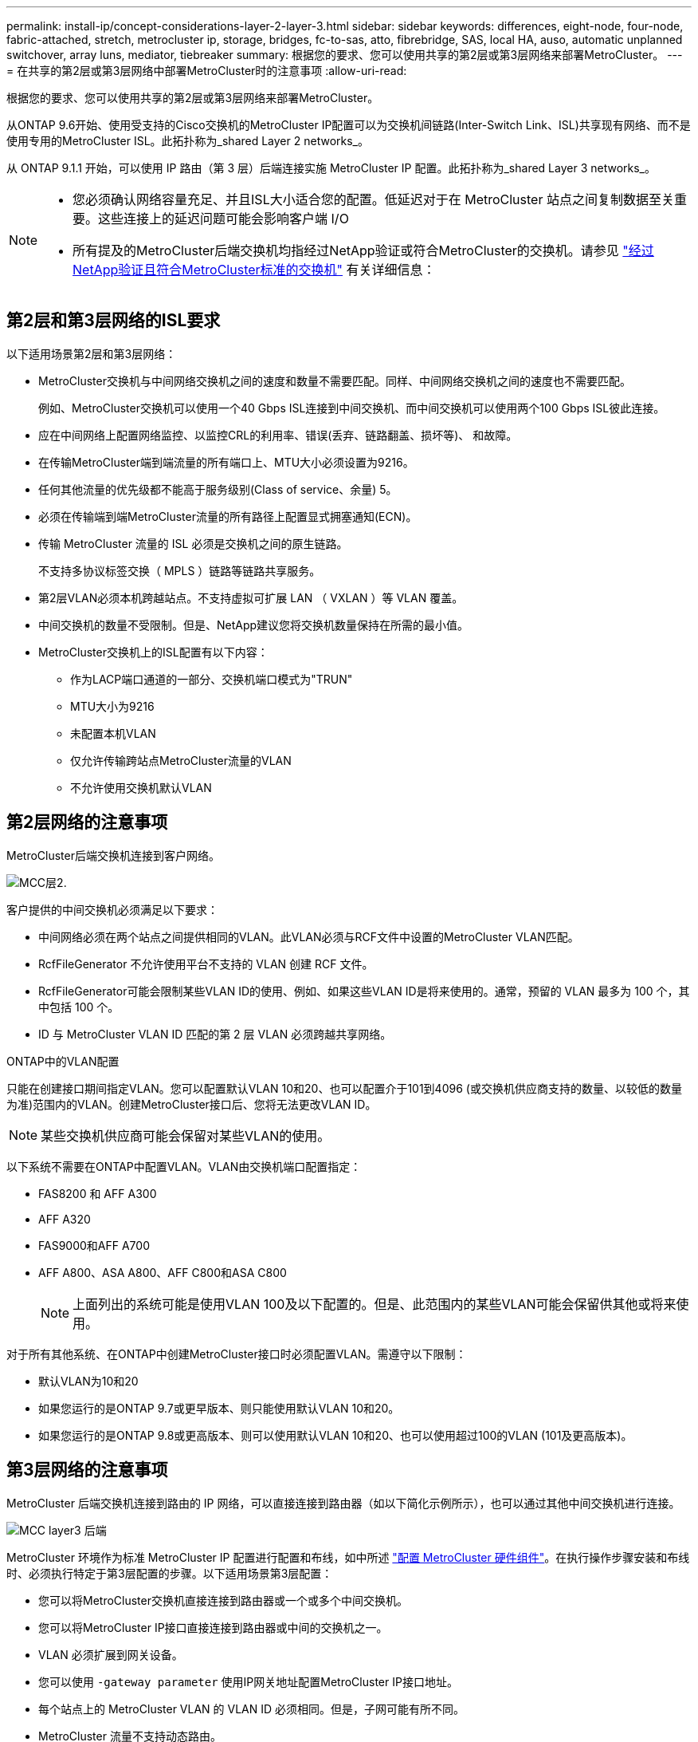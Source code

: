 ---
permalink: install-ip/concept-considerations-layer-2-layer-3.html 
sidebar: sidebar 
keywords: differences, eight-node, four-node, fabric-attached, stretch, metrocluster ip, storage, bridges, fc-to-sas, atto, fibrebridge, SAS, local HA, auso, automatic unplanned switchover, array luns, mediator, tiebreaker 
summary: 根据您的要求、您可以使用共享的第2层或第3层网络来部署MetroCluster。 
---
= 在共享的第2层或第3层网络中部署MetroCluster时的注意事项
:allow-uri-read: 


[role="lead"]
根据您的要求、您可以使用共享的第2层或第3层网络来部署MetroCluster。

从ONTAP 9.6开始、使用受支持的Cisco交换机的MetroCluster IP配置可以为交换机间链路(Inter-Switch Link、ISL)共享现有网络、而不是使用专用的MetroCluster ISL。此拓扑称为_shared Layer 2 networks_。

从 ONTAP 9.1.1 开始，可以使用 IP 路由（第 3 层）后端连接实施 MetroCluster IP 配置。此拓扑称为_shared Layer 3 networks_。

[NOTE]
====
* 您必须确认网络容量充足、并且ISL大小适合您的配置。低延迟对于在 MetroCluster 站点之间复制数据至关重要。这些连接上的延迟问题可能会影响客户端 I/O
* 所有提及的MetroCluster后端交换机均指经过NetApp验证或符合MetroCluster的交换机。请参见 link:mcc-compliant-netapp-validated-switches.html["经过NetApp验证且符合MetroCluster标准的交换机"] 有关详细信息：


====


== 第2层和第3层网络的ISL要求

以下适用场景第2层和第3层网络：

* MetroCluster交换机与中间网络交换机之间的速度和数量不需要匹配。同样、中间网络交换机之间的速度也不需要匹配。
+
例如、MetroCluster交换机可以使用一个40 Gbps ISL连接到中间交换机、而中间交换机可以使用两个100 Gbps ISL彼此连接。

* 应在中间网络上配置网络监控、以监控CRL的利用率、错误(丢弃、链路翻盖、损坏等)、 和故障。
* 在传输MetroCluster端到端流量的所有端口上、MTU大小必须设置为9216。
* 任何其他流量的优先级都不能高于服务级别(Class of service、余量) 5。
* 必须在传输端到端MetroCluster流量的所有路径上配置显式拥塞通知(ECN)。
* 传输 MetroCluster 流量的 ISL 必须是交换机之间的原生链路。
+
不支持多协议标签交换（ MPLS ）链路等链路共享服务。

* 第2层VLAN必须本机跨越站点。不支持虚拟可扩展 LAN （ VXLAN ）等 VLAN 覆盖。
* 中间交换机的数量不受限制。但是、NetApp建议您将交换机数量保持在所需的最小值。
* MetroCluster交换机上的ISL配置有以下内容：
+
** 作为LACP端口通道的一部分、交换机端口模式为"TRUN"
** MTU大小为9216
** 未配置本机VLAN
** 仅允许传输跨站点MetroCluster流量的VLAN
** 不允许使用交换机默认VLAN






== 第2层网络的注意事项

MetroCluster后端交换机连接到客户网络。

image::../media/MCC_layer2.png[MCC层2.]

客户提供的中间交换机必须满足以下要求：

* 中间网络必须在两个站点之间提供相同的VLAN。此VLAN必须与RCF文件中设置的MetroCluster VLAN匹配。
* RcfFileGenerator 不允许使用平台不支持的 VLAN 创建 RCF 文件。
* RcfFileGenerator可能会限制某些VLAN ID的使用、例如、如果这些VLAN ID是将来使用的。通常，预留的 VLAN 最多为 100 个，其中包括 100 个。
* ID 与 MetroCluster VLAN ID 匹配的第 2 层 VLAN 必须跨越共享网络。


.ONTAP中的VLAN配置
只能在创建接口期间指定VLAN。您可以配置默认VLAN 10和20、也可以配置介于101到4096 (或交换机供应商支持的数量、以较低的数量为准)范围内的VLAN。创建MetroCluster接口后、您将无法更改VLAN ID。


NOTE: 某些交换机供应商可能会保留对某些VLAN的使用。

以下系统不需要在ONTAP中配置VLAN。VLAN由交换机端口配置指定：

* FAS8200 和 AFF A300
* AFF A320
* FAS9000和AFF A700
* AFF A800、ASA A800、AFF C800和ASA C800
+

NOTE: 上面列出的系统可能是使用VLAN 100及以下配置的。但是、此范围内的某些VLAN可能会保留供其他或将来使用。



对于所有其他系统、在ONTAP中创建MetroCluster接口时必须配置VLAN。需遵守以下限制：

* 默认VLAN为10和20
* 如果您运行的是ONTAP 9.7或更早版本、则只能使用默认VLAN 10和20。
* 如果您运行的是ONTAP 9.8或更高版本、则可以使用默认VLAN 10和20、也可以使用超过100的VLAN (101及更高版本)。




== 第3层网络的注意事项

MetroCluster 后端交换机连接到路由的 IP 网络，可以直接连接到路由器（如以下简化示例所示），也可以通过其他中间交换机进行连接。

image::../media/mcc_layer3_backend.png[MCC layer3 后端]

MetroCluster 环境作为标准 MetroCluster IP 配置进行配置和布线，如中所述 link:https://docs.netapp.com/us-en/ontap-metrocluster/install-ip/concept_parts_of_an_ip_mcc_configuration_mcc_ip.html["配置 MetroCluster 硬件组件"]。在执行操作步骤安装和布线时、必须执行特定于第3层配置的步骤。以下适用场景第3层配置：

* 您可以将MetroCluster交换机直接连接到路由器或一个或多个中间交换机。
* 您可以将MetroCluster IP接口直接连接到路由器或中间的交换机之一。
* VLAN 必须扩展到网关设备。
* 您可以使用 `-gateway parameter` 使用IP网关地址配置MetroCluster IP接口地址。
* 每个站点上的 MetroCluster VLAN 的 VLAN ID 必须相同。但是，子网可能有所不同。
* MetroCluster 流量不支持动态路由。
* 不支持以下功能：
+
** 八节点 MetroCluster 配置
** 刷新四节点MetroCluster配置
** 从 MetroCluster FC 过渡到 MetroCluster IP


* 每个 MetroCluster 站点需要两个子网—每个网络一个子网。
* 不支持自动 IP 分配。


配置路由器和网关IP地址时、必须满足以下要求：

* 一个节点上的两个接口不能具有相同的网关IP地址。
* 每个站点的 HA 对上的相应接口必须具有相同的网关 IP 地址。
* 节点上的相应接口及其 DR 和 AUX 配对节点不能具有相同的网关 IP 地址。
* 节点上的相应接口及其 DR 和 AUX 配对节点必须具有相同的 VLAN ID 。




== 中间交换机所需的设置

当MetroCluster流量遍历中间网络中的ISL时、您应验证中间交换机的配置是否可确保MetroCluster流量(RDMA和存储)在MetroCluster站点之间的整个路径中满足所需的服务级别。

下图概述了使用经过NetApp验证的Cisco交换机时所需的设置：

image::../media/switch_traffic_with_cisco_switches.png[Cisco 交换机的交换机流量]

下图概述了外部交换机为Broadcom IP交换机时共享网络所需的设置。

image::../media/switch_traffic_with_broadcom_switches.png[使用 Broadcom 交换机传输交换机流量]

在此示例中，将为 MetroCluster 流量创建以下策略和映射：

* 。 `MetroClusterIP_ISL_Ingress` 策略将应用于连接到MetroCluster IP交换机的中间交换机上的端口。
+
。 `MetroClusterIP_ISL_Ingress` 策略会将传入的带标记流量映射到中间交换机上的相应队列。

* 答 `MetroClusterIP_ISL_Egress` 策略将应用于中间交换机上连接到中间交换机之间的ISL的端口。
* 您必须在 MetroCluster IP 交换机之间的路径上为中间交换机配置匹配的 QoS 访问映射，类映射和策略映射。中间交换机会将 RDMA 流量映射到 COS5 ，并将存储流量映射到 COS4 。


以下示例适用于Cisco Nexus 3232C和9336C-尊 从交换机。根据您的交换机供应商和型号、您必须验证中间交换机是否具有适当的配置。

.为中间交换机ISL端口配置类映射
以下示例显示了根据入口时是否需要对流量进行分类或匹配而定义的类映射。

[role="tabbed-block"]
====
.对传入流量进行分类：
--
[listing]
----
ip access-list rdma
  10 permit tcp any eq 10006 any
  20 permit tcp any any eq 10006
ip access-list storage
  10 permit tcp any eq 65200 any
  20 permit tcp any any eq 65200

class-map type qos match-all rdma
  match access-group name rdma
class-map type qos match-all storage
  match access-group name storage
----
--
.匹配入口流量：
--
[listing]
----
class-map type qos match-any c5
  match cos 5
  match dscp 40
class-map type qos match-any c4
  match cos 4
  match dscp 32
----
--
====
.在中间交换机的ISL端口上创建入口策略映射：
以下示例显示了如何根据您是否需要对传入流量进行分类或匹配来创建入口策略映射。

[role="tabbed-block"]
====
.对传入流量进行分类：
--
[listing]
----
policy-map type qos MetroClusterIP_ISL_Ingress_Classify
  class rdma
    set dscp 40
    set cos 5
    set qos-group 5
  class storage
    set dscp 32
    set cos 4
    set qos-group 4
  class class-default
    set qos-group 0
----
--
.与入口流量匹配：
--
[listing]
----
policy-map type qos MetroClusterIP_ISL_Ingress_Match
  class c5
    set dscp 40
    set cos 5
    set qos-group 5
  class c4
    set dscp 32
    set cos 4
    set qos-group 4
  class class-default
    set qos-group 0
----
--
====
.为ISL端口配置传出队列策略
以下示例显示了如何配置外出队列策略：

[listing]
----
policy-map type queuing MetroClusterIP_ISL_Egress
   class type queuing c-out-8q-q7
      priority level 1
   class type queuing c-out-8q-q6
      priority level 2
   class type queuing c-out-8q-q5
      priority level 3
      random-detect threshold burst-optimized ecn
   class type queuing c-out-8q-q4
      priority level 4
      random-detect threshold burst-optimized ecn
   class type queuing c-out-8q-q3
      priority level 5
   class type queuing c-out-8q-q2
      priority level 6
   class type queuing c-out-8q-q1
      priority level 7
   class type queuing c-out-8q-q-default
      bandwidth remaining percent 100
      random-detect threshold burst-optimized ecn
----
必须对传输MetroCluster流量的所有交换机和ISL应用这些设置。

在此示例中、Q4和Q5配置了 `random-detect threshold burst-optimized ecn`。根据您的配置、您可能需要设置最小和最大阈值、如以下示例所示：

[listing]
----
class type queuing c-out-8q-q5
  priority level 3
  random-detect minimum-threshold 3000 kbytes maximum-threshold 4000 kbytes drop-probability 0 weight 0 ecn
class type queuing c-out-8q-q4
  priority level 4
  random-detect minimum-threshold 2000 kbytes maximum-threshold 3000 kbytes drop-probability 0 weight 0 ecn
----

NOTE: 最小值和最大值因交换机和您的要求而异。

.示例1：Cisco
如果您的配置包含Cisco交换机、则无需对中间交换机的第一个传入端口进行分类。然后配置以下映射和策略：

* `class-map type qos match-any c5`
* `class-map type qos match-any c4`
* `MetroClusterIP_ISL_Ingress_Match`


您分配 `MetroClusterIP_ISL_Ingress_Match` 策略映射到传输MetroCluster流量的ISL端口。

.示例2：Broadcom
如果您的配置包含Broadcom交换机、则必须对中间交换机的第一个传入端口进行分类。然后配置以下映射和策略：

* `ip access-list rdma`
* `ip access-list storage`
* `class-map type qos match-all rdma`
* `class-map type qos match-all storage`
* `MetroClusterIP_ISL_Ingress_Classify`
* `MetroClusterIP_ISL_Ingress_Match`


您可以分配 `the MetroClusterIP_ISL_Ingress_Classify` 策略映射到连接Broadcom交换机的中间交换机上的ISL端口。

您分配 `MetroClusterIP_ISL_Ingress_Match` 策略映射到传输MetroCluster流量但未连接Broadcom交换机的中间交换机上的ISL端口。

